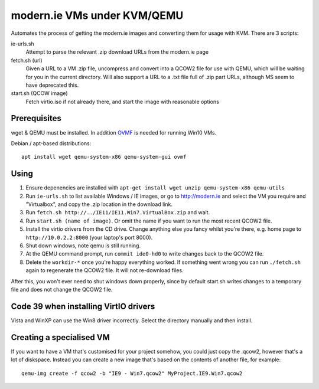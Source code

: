 modern.ie VMs under KVM/QEMU
============================

Automates the process of getting the modern.ie images and converting them for
usage with KVM. There are 3 scripts:

ie-urls.sh
    Attempt to parse the relevant .zip download URLs from the modern.ie
    page
fetch.sh (url)
    Given a URL to a VM .zip file, uncompress and convert into a QCOW2 file for use with QEMU,
    which will be waiting for you in the current directory.
    Will also support a URL to a .txt file full of .zip part URLs, although MS seem to have deprecated this.
start.sh (QCOW image)
    Fetch virtio.iso if not already there, and start the image with reasonable
    options

Prerequisites
-------------

wget & QEMU must be installed.
In addition `OVMF <https://github.com/tianocore/tianocore.github.io/wiki/OVMF>`__
is needed for running Win10 VMs.

Debian / apt-based distributions::

    apt install wget qemu-system-x86 qemu-system-gui ovmf

Using
-----

#. Ensure depenencies are installed with
   ``apt-get install wget unzip qemu-system-x86 qemu-utils``
#. Run ``ie-urls.sh`` to list available Windows / IE images, or go to http://modern.ie
   and select the VM you require and "Virtualbox", and copy the .zip location in the
   download link.
#. Run ``fetch.sh http://../IE11/IE11.Win7.VirtualBox.zip`` and wait.
#. Run ``start.sh (name of image)``. Or omit the name if you want to run the
   most recent QCOW2 file.
#. Install the virtio drivers from the CD drive. Change anything else you fancy
   whilst you're there, e.g. home page to ``http://10.0.2.2:8000`` (your laptop's
   port 8000).
#. Shut down windows, note qemu is still running.
#. At the QEMU command prompt, run ``commit ide0-hd0`` to write changes back to
   the QCOW2 file.
#. Delete the ``workdir-*`` once you're happy everything worked. If
   something went wrong you can run ``./fetch.sh`` again to regenerate the
   QCOW2 file. It will not re-download files.

After this, you won't ever need to shut windows down properly, since by default
start.sh writes changes to a temporary file and does not change the QCOW2 file.

Code 39 when installing VirtIO drivers
--------------------------------------

Vista and WinXP can use the Win8 driver incorrectly. Select the directory manually
and then install.

Creating a specialised VM
-------------------------

If you want to have a VM that's customised for your project somehow, you could
just copy the .qcow2, however that's a lot of diskspace. Instead you can create
a new image that's based on the contents of another file, for example::

    qemu-img create -f qcow2 -b "IE9 - Win7.qcow2" MyProject.IE9.Win7.qcow2
